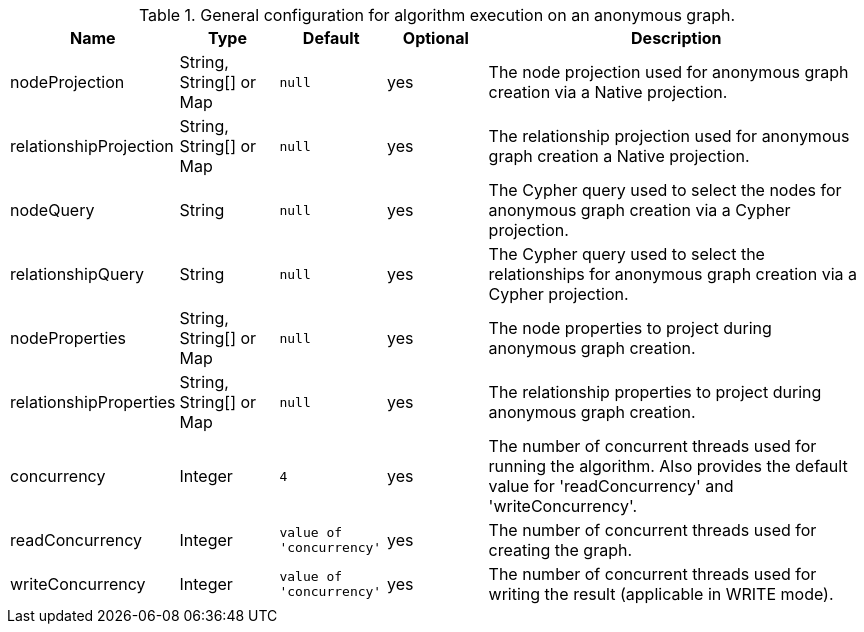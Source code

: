 .General configuration for algorithm execution on an anonymous graph.
[opts="header",cols="1,1,1m,1,4"]
|===
| Name                   | Type                    | Default                | Optional | Description
| nodeProjection         | String, String[] or Map | null                   | yes      | The node projection used for anonymous graph creation via a Native projection.
| relationshipProjection | String, String[] or Map | null                   | yes      | The relationship projection used for anonymous graph creation a Native projection.
| nodeQuery              | String                  | null                   | yes      | The Cypher query used to select the nodes for anonymous graph creation via a Cypher projection.
| relationshipQuery      | String                  | null                   | yes      | The Cypher query used to select the relationships for anonymous graph creation via a Cypher projection.
| nodeProperties         | String, String[] or Map | null                   | yes      | The node properties to project during anonymous graph creation.
| relationshipProperties | String, String[] or Map | null                   | yes      | The relationship properties to project during anonymous graph creation.
| concurrency            | Integer                 | 4                      | yes      | The number of concurrent threads used for running the algorithm. Also provides the default value for 'readConcurrency' and 'writeConcurrency'.
| readConcurrency        | Integer                 | value of 'concurrency' | yes      | The number of concurrent threads used for creating the graph.
| writeConcurrency       | Integer                 | value of 'concurrency' | yes      | The number of concurrent threads used for writing the result (applicable in WRITE mode).
|===